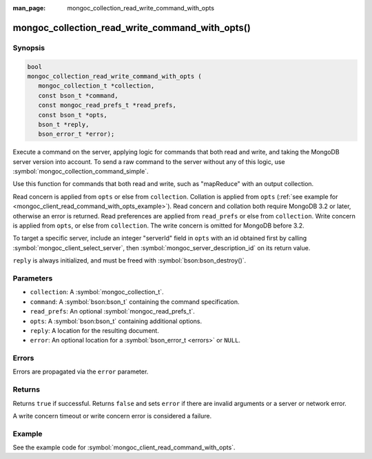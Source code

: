 :man_page: mongoc_collection_read_write_command_with_opts

mongoc_collection_read_write_command_with_opts()
================================================

Synopsis
--------

.. code-block:: c

  bool
  mongoc_collection_read_write_command_with_opts (
     mongoc_collection_t *collection,
     const bson_t *command,
     const mongoc_read_prefs_t *read_prefs,
     const bson_t *opts,
     bson_t *reply,
     bson_error_t *error);

Execute a command on the server, applying logic for commands that both read and write, and taking the MongoDB server version into account. To send a raw command to the server without any of this logic, use :symbol:`mongoc_collection_command_simple`.

Use this function for commands that both read and write, such as "mapReduce" with an output collection.

Read concern is applied from ``opts`` or else from ``collection``. Collation is applied from ``opts`` (:ref:`see example for  <mongoc_client_read_command_with_opts_example>`). Read concern and collation both require MongoDB 3.2 or later, otherwise an error is returned. Read preferences are applied from ``read_prefs`` or else from ``collection``. Write concern is applied from ``opts``, or else from ``collection``. The write concern is omitted for MongoDB before 3.2.

To target a specific server, include an integer "serverId" field in ``opts`` with an id obtained first by calling :symbol:`mongoc_client_select_server`, then :symbol:`mongoc_server_description_id` on its return value.

``reply`` is always initialized, and must be freed with :symbol:`bson:bson_destroy()`.

Parameters
----------

* ``collection``: A :symbol:`mongoc_collection_t`.
* ``command``: A :symbol:`bson:bson_t` containing the command specification.
* ``read_prefs``: An optional :symbol:`mongoc_read_prefs_t`.
* ``opts``: A :symbol:`bson:bson_t` containing additional options.
* ``reply``: A location for the resulting document.
* ``error``: An optional location for a :symbol:`bson_error_t <errors>` or ``NULL``.

Errors
------

Errors are propagated via the ``error`` parameter.

Returns
-------

Returns ``true`` if successful. Returns ``false`` and sets ``error`` if there are invalid arguments or a server or network error.

A write concern timeout or write concern error is considered a failure.

Example
-------

See the example code for :symbol:`mongoc_client_read_command_with_opts`.

